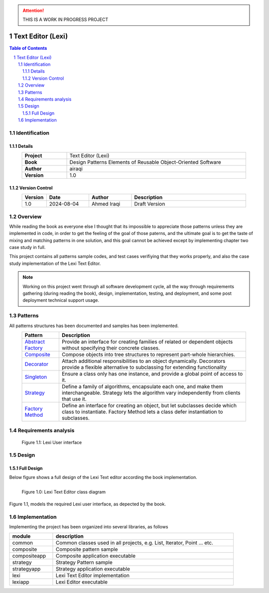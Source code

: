 .. attention:: THIS IS A WORK IN PROGRESS PROJECT

==================
Text Editor (Lexi)
==================

.. sectnum::

.. contents:: Table of Contents

Identification
==============

-------
Details
-------

.. csv-table::
    :width: 90%
    :widths: 20, 80
    :align: center
    :stub-columns: 1

    Project, Text Editor (Lexi)
    Book, Design Patterns Elements of Reusable Object-Oriented Software
    Author, airaqi
    Version, 1.0

---------------
Version Control
---------------

.. csv-table::
    :header-rows: 1
    :width: 90%
    :widths: 5, 20, 20, 55
    :align: center

    "Version","Date","Author","Description"
    "1.0","2024-08-04", "Ahmed Iraqi", "Draft Version"


Overview
========

While reading the book as everyone else I thought that its impossible to appreciate those patterns
unless they are implemented in code, in order to get the feeling of the goal of those paterns,
and the ultimate goal is to get the taste of mixing and matching patterns in one solution, and this
goal cannot be achieved except by implementing chapter two case study in full.

This project contains all patterns sample codes, and test cases verifiying that they works
properly, and also the case study implementation of the Lexi Text Editor.

.. note:: 

    Working on this project went through all software development cycle, all the way through
    requirements gathering (during reading the book), design, implementation, testing, and
    deployment, and some post deployment technical support usage.

Patterns
========

All patterns structures has been documented and samples has been implemented.

.. csv-table::
    :header-rows: 1
    :width: 90%
    :align: center

    "Pattern","Description"
    `Abstract Factory <workspace/projects/patterns/abstract_factory/>`_, "Provide an interface for creating families of related or dependent objects without specifying their concrete classes."
    `Composite <workspace/projects/patterns/composite/README.rst>`_, "Compose objects into tree structures to represent part-whole hierarchies."
    `Decorator <workspace/projects/patterns/decorator/README.rst>`_, "Attach additional responsibilities to an object dynamically. Decorators provide a flexible alternative to subclassing for extending functionality"
    `Singleton <workspace/projects/patterns/singlton/README.rst>`_, "Ensure a class only has one instance, and provide a global point of access to it."
    `Strategy <workspace/projects/patterns/strategy/README.rst>`_, "Define a family of algorithms, encapsulate each one, and make them interchangeable. Strategy lets the algorithm vary independently from clients that use it."
    `Factory Method <workspace/projects/patterns/factory_method/README.rst>`_, "Define an interface for creating an object, but let subclasses decide which class to instantiate. Factory Method lets a class defer instantiation to subclasses."


Requirements analysis
=====================

.. figure:: workspace/projects/lexi/docs/lexi_page.svg
    :width: 827
    :height: 920
    :scale: 60%
    :figwidth: 90%

    Figure 1.1: Lexi User interface


Design
======

-----------
Full Design
-----------

Below figure shows a full design of the Lexi Text editor according the book implementation.


.. figure:: workspace/projects/lexi/docs/lexi_classes.svg
    :width: 1408
    :height: 1030
    :scale: 40%
    :figwidth: 90%
    :alt: Combined Design
    :align: left

    Figure 1.0: Lexi Text Editor class diagram

Figure 1.1, models the required Lexi user interface, as depected by the book.

Implementation
==============

Implementing the project has been organized into several libraries, as follows

.. csv-table::
    :header-rows: 1
    :width: 90%

    "module", "description"
    "common", "Common classes used in all projects, e.g. List, Iterator, Point ... etc."
    "composite", "Composite pattern sample"
    "compositeapp","Composite application executable"
    "strategy", "Strategy Pattern sample"
    "strategyapp", "Strategy application executable"
    "lexi", "Lexi Text Editor implementation"
    "lexiapp", "Lexi Editor executable"

